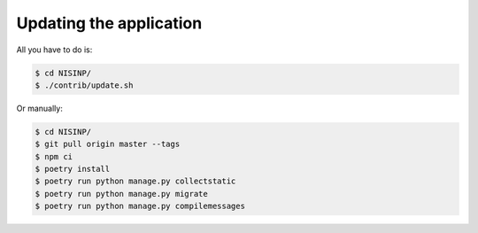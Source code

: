 Updating the application
========================

All you have to do is:

.. code-block:: bash

    $ cd NISINP/
    $ ./contrib/update.sh


Or manually:

.. code-block:: bash

    $ cd NISINP/
    $ git pull origin master --tags
    $ npm ci
    $ poetry install
    $ poetry run python manage.py collectstatic
    $ poetry run python manage.py migrate
    $ poetry run python manage.py compilemessages
